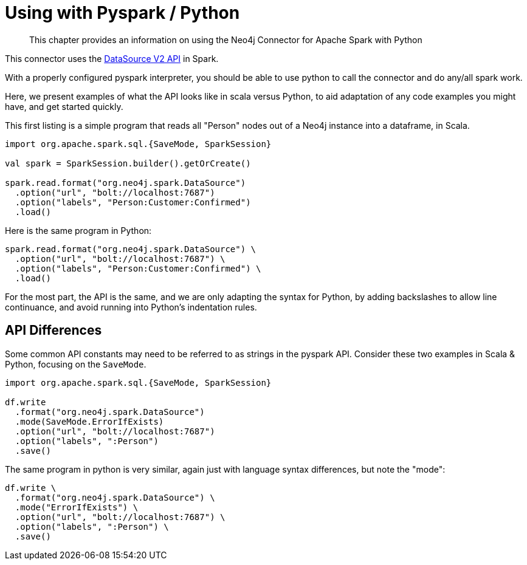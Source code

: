 = Using with Pyspark / Python

[abstract]
--
This chapter provides an information on using the Neo4j Connector for Apache Spark with Python
--

This connector uses the link:https://jaceklaskowski.gitbooks.io/mastering-spark-sql/content/spark-sql-data-source-api-v2.html[DataSource V2 API] in
Spark.

With a properly configured pyspark interpreter, you should be able to use python to call the connector and do any/all spark
work.  

Here, we present examples of what the API looks like in scala versus Python, to aid adaptation of any code examples you might have, and get
started quickly.

This first listing is a simple program that reads all "Person" nodes out of a Neo4j instance into a dataframe, in Scala.

[source,scala]
----
import org.apache.spark.sql.{SaveMode, SparkSession}

val spark = SparkSession.builder().getOrCreate()

spark.read.format("org.neo4j.spark.DataSource")
  .option("url", "bolt://localhost:7687")
  .option("labels", "Person:Customer:Confirmed")
  .load()
----

Here is the same program in Python:

[source,python]
----
spark.read.format("org.neo4j.spark.DataSource") \
  .option("url", "bolt://localhost:7687") \
  .option("labels", "Person:Customer:Confirmed") \
  .load()
----

For the most part, the API is the same, and we are only adapting the syntax for Python, by adding backslashes to allow line continuance,
and avoid running into Python's indentation rules.

== API Differences

Some common API constants may need to be referred to as strings in the pyspark API.  Consider these two examples in Scala & Python,
focusing on the `SaveMode`.

[source,scala]
----
import org.apache.spark.sql.{SaveMode, SparkSession}

df.write
  .format("org.neo4j.spark.DataSource")
  .mode(SaveMode.ErrorIfExists)
  .option("url", "bolt://localhost:7687")
  .option("labels", ":Person")
  .save()
----

The same program in python is very similar, again just with language syntax differences, but note the "mode":

[source,python]
----
df.write \
  .format("org.neo4j.spark.DataSource") \
  .mode("ErrorIfExists") \
  .option("url", "bolt://localhost:7687") \
  .option("labels", ":Person") \
  .save()
----
